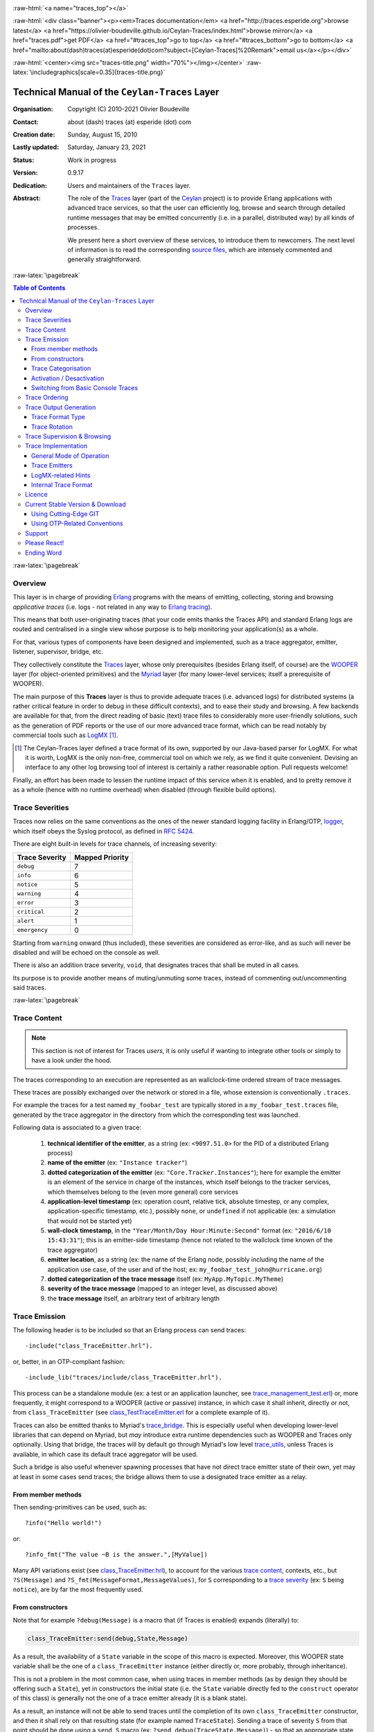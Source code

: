 .. _Top:


.. title:: Welcome to the Ceylan-Traces documentation

.. comment stylesheet specified through GNUmakefile


.. role:: raw-html(raw)
   :format: html

.. role:: raw-latex(raw)
   :format: latex

.. comment Would appear too late, can only be an be used only in preamble:
.. comment :raw-latex:`\usepackage{graphicx}`
.. comment As a result, in this document at least a '.. figure:: XXXX' must
.. exist, otherwise: 'Undefined control sequence \includegraphics.'.


:raw-html:`<a name="traces_top"></a>`

:raw-html:`<div class="banner"><p><em>Traces documentation</em> <a href="http://traces.esperide.org">browse latest</a> <a href="https://olivier-boudeville.github.io/Ceylan-Traces/index.html">browse mirror</a> <a href="traces.pdf">get PDF</a> <a href="#traces_top">go to top</a> <a href="#traces_bottom">go to bottom</a> <a href="mailto:about(dash)traces(at)esperide(dot)com?subject=[Ceylan-Traces]%20Remark">email us</a></p></div>`



:raw-html:`<center><img src="traces-title.png" width="70%"></img></center>`
:raw-latex:`\includegraphics[scale=0.35]{traces-title.png}`



===============================================
Technical Manual of the ``Ceylan-Traces`` Layer
===============================================


:Organisation: Copyright (C) 2010-2021 Olivier Boudeville
:Contact: about (dash) traces (at) esperide (dot) com
:Creation date: Sunday, August 15, 2010
:Lastly updated: Saturday, January 23, 2021
:Status: Work in progress
:Version: 0.9.17
:Dedication: Users and maintainers of the ``Traces`` layer.
:Abstract:

	The role of the `Traces <http://traces.esperide.org/>`_ layer (part of the `Ceylan <https://github.com/Olivier-Boudeville/Ceylan>`_ project) is to provide Erlang applications with advanced trace services, so that the user can efficiently log, browse and search through detailed runtime messages that may be emitted concurrently (i.e. in a parallel, distributed way) by all kinds of processes.

	We present here a short overview of these services, to introduce them to newcomers.
	The next level of information is to read the corresponding `source files <https://github.com/Olivier-Boudeville/Ceylan-Traces>`_, which are intensely commented and generally straightforward.


.. meta::
   :keywords: Traces, log, browse, emit, layer, generic, general-purpose, helper code, library, layer


:raw-latex:`\pagebreak`

.. contents:: Table of Contents
	:depth: 3


:raw-latex:`\pagebreak`

--------
Overview
--------

This layer is in charge of providing `Erlang <http://erlang.org>`_ programs with the means of emitting, collecting, storing and browsing *applicative traces* (i.e. logs - not related in any way to `Erlang tracing <https://erlang.org/doc/man/erlang.html#trace-3>`_).

This means that both user-originating traces (that your code emits thanks the Traces API) and standard Erlang logs are routed and centralised in a single view whose purpose is to help monitoring your application(s) as a whole.

For that, various types of components have been designed and implemented, such as a trace aggregator, emitter, listener, supervisor, bridge, etc.

They collectively constitute the `Traces <http://traces.esperide.org/>`_ layer, whose only prerequisites (besides Erlang itself, of course) are the `WOOPER <http://wooper.esperide.org/>`_ layer (for object-oriented primitives) and the `Myriad <http://myriad.esperide.org/>`_ layer (for many lower-level services; itself a prerequisite of WOOPER).

The main purpose of this **Traces** layer is thus to provide adequate traces (i.e. advanced logs) for distributed systems (a rather critical feature in order to debug in these difficult contexts), and to ease their study and browsing. A few backends are available for that, from the direct reading of basic (text) trace files to considerably more user-friendly solutions, such as the generation of PDF reports or the use of our more advanced trace format, which can be read notably by commercial tools such as `LogMX <http://www.logmx.com/>`_ [#]_.

.. [#] The Ceylan-Traces layer defined a trace format of its own, supported by our Java-based parser for LogMX. For what it is worth, LogMX is the only non-free, commercial tool on which we rely, as we find it quite convenient. Devising an interface to any other log browsing tool of interest is certainly a rather reasonable option. Pull requests welcome!

Finally, an effort has been made to lessen the runtime impact of this service when it is enabled, and to pretty remove it as a whole (hence with no runtime overhead) when disabled (through flexible build options).


.. _`trace levels`


.. _`trace severity`:

----------------
Trace Severities
----------------

Traces now relies on the same conventions as the ones of the newer standard logging facility in Erlang/OTP, `logger <https://erlang.org/doc/man/logger.html>`_, which itself obeys the Syslog protocol, as defined in `RFC 5424 <https://www.ietf.org/rfc/rfc5424.txt>`_.

There are eight built-in levels for trace channels, of increasing severity:

===================== ===============
Trace Severity        Mapped Priority
===================== ===============
``debug``             7
``info``              6
``notice``            5
``warning``           4
``error``             3
``critical``          2
``alert``             1
``emergency``         0
===================== ===============

Starting from ``warning`` onward (thus included), these severities are considered as error-like, and as such will never be disabled and will be echoed on the console as well.


There is also an addition trace severity, ``void``, that designates traces that shall be muted in all cases.

Its purpose is to provide another means of muting/unmuting some traces, instead of commenting out/uncommenting said traces.




:raw-latex:`\pagebreak`


.. _`trace content`:

-------------
Trace Content
-------------

.. Note:: This section is not of interest for Traces *users*, it is only useful if wanting to integrate other tools or simply to have a look under the hood.

The traces corresponding to an execution are represented as an wallclock-time ordered stream of trace messages.

These traces are possibly exchanged over the network or stored in a file, whose extension is conventionally ``.traces``.

For example the traces for a test named ``my_foobar_test`` are typically stored in a ``my_foobar_test.traces`` file, generated by the trace aggregator in the directory from which the corresponding test was launched.

Following data is associated to a given trace:

 #. **technical identifier of the emitter**, as a string (ex: ``<9097.51.0>`` for the PID of a distributed Erlang process)
 #. **name of the emitter** (ex: ``"Instance tracker"``)
 #. **dotted categorization of the emitter** (ex: ``"Core.Tracker.Instances"``); here for example the emitter is an element of the service in charge of the instances, which itself belongs to the tracker services, which themselves belong to the (even more general) core services
 #. **application-level timestamp** (ex: operation count, relative tick, absolute timestep, or any complex, application-specific timestamp, etc.), possibly ``none``, or ``undefined`` if not applicable (ex: a simulation that would not be started yet)
 #. **wall-clock timestamp**, in the ``"Year/Month/Day Hour:Minute:Second"`` format (ex: ``"2016/6/10 15:43:31"``); this is an emitter-side timestamp (hence not related to the wallclock time known of the trace aggregator)
 #. **emitter location**, as a string (ex: the name of the Erlang node, possibly including the name of the application use case, of the user and of the host; ex: ``my_foobar_test_john@hurricane.org``)
 #. **dotted categorization of the trace message** itself (ex: ``MyApp.MyTopic.MyTheme``)
 #. **severity of the trace message** (mapped to an integer level, as discussed above)
 #. the **trace message** itself, an arbitrary text of arbitrary length




--------------
Trace Emission
--------------

The following header is to be included so that an Erlang process can send traces::

 -include("class_TraceEmitter.hrl").

or, better, in an OTP-compliant fashion::

 -include_lib("traces/include/class_TraceEmitter.hrl").

This process can be a standalone module (ex: a test or an application launcher, see `trace_management_test.erl <https://github.com/Olivier-Boudeville/Ceylan-Traces/blob/master/test/trace_management_test.erl>`_) or, more frequently, it might correspond to a WOOPER (active or passive) instance, in which case it shall inherit, directly or not, from ``class_TraceEmitter`` (see `class_TestTraceEmitter.erl <https://github.com/Olivier-Boudeville/Ceylan-Traces/blob/master/test/class_TestTraceEmitter.erl>`_ for a complete example of it).


.. _`trace bridge`:

Traces can also be emitted thanks to Myriad's `trace_bridge <https://github.com/Olivier-Boudeville/Ceylan-Myriad/blob/master/src/utils/trace_bridge.erl>`_. This is especially useful when developing lower-level libraries that can depend on Myriad, but *may* introduce extra runtime dependencies such as WOOPER and Traces only optionally. Using that bridge, the traces will by default go through Myriad's low level `trace_utils <https://github.com/Olivier-Boudeville/Ceylan-Myriad/blob/master/src/utils/trace_utils.erl>`_, unless Traces is available, in which case its default trace aggregator will be used.

Such a bridge is also useful whenever spawning processes that have not direct trace emitter state of their own, yet may at least in some cases send traces; the bridge allows them to use a designated trace emitter as a relay.



From member methods
===================

Then sending-primitives can be used, such as::

  ?info("Hello world!")

or::

  ?info_fmt("The value ~B is the answer.",[MyValue])


Many API variations exist (see `class_TraceEmitter.hrl <https://github.com/Olivier-Boudeville/Ceylan-Traces/blob/master/include/class_TraceEmitter.hrl>`_), to account for the various `trace content`_, contexts, etc., but ``?S(Message)`` and ``?S_fmt(MessageFormat,MessageValues)``, for ``S`` corresponding to a `trace severity`_ (ex: ``S`` being ``notice``), are by far the most frequently used.



From constructors
=================


Note that for example ``?debug(Message)`` is a macro that (if Traces is enabled) expands (literally) to:

.. code:: erlang

  class_TraceEmitter:send(debug,State,Message)

As a result, the availability of a ``State`` variable in the scope of this macro is expected. Moreover, this WOOPER state variable shall be the one of a ``class_TraceEmitter`` instance (either directly or, more probably, through inheritance).

This is not a problem in the most common case, when using traces in member methods (as by design they should be offering such a ``State``), yet in constructors the initial state (i.e. the ``State`` variable directly fed to the ``construct`` operator of this class) is generally not the one of a trace emitter already (it is a blank state).

As a result, an instance will not be able to send traces until the completion of its own ``class_TraceEmitter`` constructor, and then it shall rely on that resulting state (for example named ``TraceState``). Sending a trace of severity ``S`` from that point should be done using a ``send_S`` macro (ex: ``?send_debug(TraceState,Message)``) - so that an appropriate state is used.

An example of some class ``Foobar`` inheriting directly from ``TraceEmitter`` will be clearer:

.. code:: erlang

   -module(class_Foobar).

   construct(State,TraceEmitterName) ->
	 TraceState = class_TraceEmitter:construct(State,TraceEmitterName),
	 % Cannot use here ?info("Hello!), as it would use 'State',
	 % which is not a trace emitter yet! So:
	 ?send_info(TraceState,"Hello!"),
	 [...]
	 FinalState.



Trace Categorisation
====================

In addition to browsing the produced traces per emitter, origin, theme, wallclock or applicative timestamps, etc. it is often useful to be able to sort them per **emitter categorisation**, such a categorisation allowing to encompass multiple emitter instances of multiple emitter types.

Categories are arbitrary, and are to be nested from the most general ones to the least (a bit like directories), knowing that subcategories are to be delimited by a dot character, like in: ``Art.Painting.Hopper``. As a consequence, any string can account for a category, keeping in mind dots have a specific meaning.

Hierarchical categorisation allows to select more easily a scope of interest for the traces to be browsed.

For example, should birds, cats and dogs be involved, introducing following emitter categorisations might be of help:

- ``Animals``
- ``Animals.Birds``
- ``Animals.Cats``
- ``Animals.Dogs``

If wanting all traces sent by all cats to be gathered in the ``Animals.Cats`` trace category, one shall introduce in ``class_Cat`` following define *before* the aforementioned ``class_TraceEmitter.hrl`` include:

.. code:: erlang

 -define(trace_emitter_categorization,"Animals.Cats").

and use it in the constructor like the following example, where ``class_Cat`` inherits directly from ``class_Creature`` [#]_ - supposingly itself a child class of ``class_TraceEmitter``:

.. [#] We chose on purpose, with ``class_Creature``, a classname that differs from ``class_Animal``, to better illustrate that trace categories can be freely specified.

.. code:: erlang

   -module(class_Cat).

   -define(trace_emitter_categorization,"Animals.Cats").
   -include("class_TraceEmitter.hrl").

   construct(State,TraceEmitterName) ->
	 TraceState = class_Creature:construct(State,
					?trace_categorize(TraceEmitterName)),
	 % Cannot use ?warning("Hello!), as it would use 'State',
	 % which is not a trace emitter yet! So:
	 ?send_warning(TraceState,"Cat on the loose!"),
	 [...]
	 FinalState.


Then all traces sent by all cats will be automatically registered with this trace emitter category.

The purpose of the ``trace_categorize`` macro used in the above example is to register the trace categorisation defined through the inheritance tree so that, right from the start, the most precise category is used for all emitted traces [#]_.

.. [#] Otherwise, should the various constructors involved declare their own categorisation (which is the general case) and send traces, creating a cat instance would result in having these traces sorted under different emitter categories (ex: the one declared by ``class_Creature``, then by ``class_Cat``, etc.). Tracking the messages emitted by a given instance would be made more difficult than needed, using this macro allows to have them gathered all in the most precise category from the start.




Activation / Desactivation
==========================

The trace macros used above can be fully toggled at build-time, on a per-module basis (if disabled, they incur zero runtime overhead, and no source change is required).

See the ``ENABLE_TRACES`` make variable in `GNUmakevars.inc <https://github.com/Olivier-Boudeville/Ceylan-Traces/blob/master/GNUmakevars.inc>`_ for that, and do not forget to recompile all classes and modules that shall observe this newer setting.

Note that an error-like `trace severity`_ will not be impacted by this setting, as such traces shall remain always available (never muted).

Doing so incurs a very low runtime overhead anyway (supposing of course that sending these failure-related messages happens rather infrequently), as the cost of a mostly idle trace aggregator (which is spawned in all cases) is mostly negligible - knowing that runtime resource consumption happens only when/if emitting actual traces.



Switching from Basic Console Traces
===================================

In some cases, it may be convenient to have first one's lower-level, debugging traces be directly output on the console.

Then, once the most basic bugs are fixed (ex: the program is not crashing anymore), the full power of this ``Traces`` layer can be best used, by switching the initial basic traces to the more advanced traces presented here.

To output (basic) console traces, one may use the `trace_utils <https://github.com/Olivier-Boudeville/Ceylan-Myriad/blob/master/src/utils/trace_utils.erl>`_ module of the ``Myriad`` layer. For example:

  ``trace_utils:debug_fmt("Hello world #~B",[2])``

Then switching to the more advanced traces discussed here is just a matter of replacing, for a given trace type ``T`` (ex: ``debug``), ``trace_utils:T`` with ``?T``, like in:

  ``?debug_fmt("Hello world #~B",[2])``

(with no further change in the trace parameters).


Yet now, as already mentioned, there is a better way of doing so (not requiring trace primitives to be changed once specified), through the use of the `trace_bridge <https://github.com/Olivier-Boudeville/Ceylan-Myriad/blob/master/src/utils/trace_bridge.erl>`_ module - which is also provided by the ``Myriad`` layer - instead.

It allows all Erlang code, including the one of lower-level libraries, to rely ultimately either on basic traces (i.e. the ones offered by Myriad in ``trace_utils``) or on more advanced ones (typically the ones discussed here, offered by Traces - or any other respecting the same conventions) transparently (i.e. with no further change, once the emitter process is registered).

See `trace_bridging_test.erl <https://github.com/Olivier-Boudeville/Ceylan-Traces/blob/master/test/trace_bridging_test.erl>`_ for an example of use thereof.


--------------
Trace Ordering
--------------

It should be noted that the ordering of the reported traces is the one seen by the trace aggregator, based on their receiving order by this process (not for example based on any sending order of the various emitters involved - there is hardly any distributed global time available anyway).

So, due to network and emitter latencies, it may happen (rather infrequently) that in a distributed setting a trace message associated to a cause ends up being listed, among the registered traces, *after* a trace message associated to a consequence thereof [#]_; nevertheless each trace includes a wall-clock timestamp corresponding to its sending (hence expressed according to the local time of its trace emitter).

.. [#] A total, reproducible order on the distributed traces could be implemented, yet its runtime synchronisation cost would be sufficiently high to have a far larger impact onto the executions that this trace system is to instrument than the current system (and such an impact would of course not be desirable).


-----------------------
Trace Output Generation
-----------------------


Trace Format Type
=================

Traces may be browsed thanks to either of the following supervision solutions (see ``class_TraceSupervisor.erl``):

- ``text_traces``, itself available in two variations:

  - ``text_only`` if wanting to have traces be directly written to disk as pure, yet human-readable, text
  - ``pdf``, if wanting to read finally the traces in a generated PDF file (hence the actual text includes a relevant mark-up, and as such is less readable directly before a PDF is generated out of it)

- ``advanced_traces``, for smarter log tools such as LogMX (the default), as discussed below



Trace Rotation
==============

Note also that trace rotation can be enabled: when requested, it is performed (in a synchronous or asynchronous manner, see the ``rotateTraceFile/1`` oneway and the ``rotateTraceFileSync/1`` request of the trace aggregator) unconditionally or based on a threshold in the size of the trace file (the default; see also the ``setMinimumTraceFileSizeForRotation/2`` oneway).

Such trace rotation is typically meant to be triggered by a scheduler, on a regular basis (doing so is more relevant than for example checking a criterion at each trace addition).

If the current trace file is ``my_file.traces``, its rotated version will be an XZ archive named for example ``my_file.traces.8.2021-1-17-at-22h-14m-00s.xz`` (the count, here ``8``, allows to keep track of a series of rotation archives, while the timestamp corresponds to the time at which the log rotation was done), located in the same directory.


----------------------------
Trace Supervision & Browsing
----------------------------

Indeed the tool that generally we use for trace browsing is `LogMX <http://www.logmx.com/>`_ (the only tool that we use that is not free software, as we find it convenient), which we integrated:

:raw-html:`<center><img src="logmx-interface.png" width="70%"></img></center>`
:raw-latex:`\includegraphics[scale=0.20]{logmx-interface.png}`


We implemented a Java-based parser of our trace format for LogMX (see ``CeylanTraceParser.java``):

:raw-html:`<center><img src="logmx-levels.png" width="70%"></img></center>`
:raw-latex:`\includegraphics[scale=0.28]{logmx-levels.png}`


Traces can be browsed with this tool:

- **live** (i.e. during the execution of the program), either from its start or upon connection to the instrumented program whilst it is already running [#]_ (see ``class_TraceListener.erl`` and ``trace_listening_test.erl``)
- **post mortem** (i.e. after the program terminated for any reason, based on the trace file that it left)

.. [#] In which case the trace supervisor will first receive, transactionally, a compressed version of all past traces; then all new ones will be sent to this new listener, resulting in no trace being possibly lost.

The trace supervision solution can be switched at compile time (see the ``TraceType`` defined in ``traces/include/traces.hrl``); the ``Traces`` layer shall then be rebuilt.



--------------------
Trace Implementation
--------------------


General Mode of Operation
=========================

All processes are able to emit traces, either by using standalone trace sending primitives (mostly for plain Erlang processes), or by inheriting from the ``TraceEmitter`` class, in the (general) case of `WOOPER <http://wooper.esperide.org>`_-based processes.

In the vast majority of cases, all these emitters send their traces to a single trace aggregator, in charge of collecting them and storing them on-disk (for most uses, their memory footprint would be quickly too large for RAM), according to an adequate trace format.

This trace format can be parsed by various trace supervisors, the most popular being `LogMX <http://www.logmx.com>`_.

Various measures have been taken in order to reduce the overhead induced by the overall trace system.

Notably normal traces (as opposed to error-like ones) are sent in a "fire and forget", non-blocking manner (thanks to oneways, which are not specifically acknowledged). The number of messages exchanged is thus reduced, at the cost of a lesser synchronization of the traces (i.e. there is no strong guarantee that the traces will be ultimately recorded and displayed in the order of their emission in wallclock-time, as they will be directly and sequentially stored in their actual order of receiving by the trace aggregator [#]_, an order that depends itself on the potentially varied network latencies experienced from the potential multiple sources to the trace aggregator).

.. [#] For example, if both the trace aggregator and a process B are running on the same host, and if a process A, running on another host, emits a trace then sends a message to B so that B sends in turn a trace, then the trace from  B *might* in some cases be received - and thus be listed - by the aggregator *before* the trace for A (it depends on the network congestion, relative scheduling of processes, etc.).



Trace Emitters
==============

When sending a trace, an emitter relies on its ``trace_timestamp`` attribute, and sends a (binarised) string representation thereof (obtained thanks to the ``~p`` quantifier of ``io:format/2`` ). This allows the trace subsystem to support all kinds of application-specific traces (ex: integers, floats, tuples, strings, etc.).



LogMX-related Hints
===================

One can find `here <https://github.com/Olivier-Boudeville/Ceylan-Traces/tree/master/conf/logmx>`_ various elements in order to better integrate LogMX (ex: parser, configuration files, etc.).

An important setting is how much memory (RAM) is allowed for that tool (see the ``MAX_MEMORY`` entry in `startup.conf <https://github.com/Olivier-Boudeville/Ceylan-Traces/blob/master/conf/logmx/startup.conf>`_).



Internal Trace Format
=====================

(for the most curious users)

Each trace line is a raw text (hence not a binary content) made of a series of predefined fields, separated by the pipe (``|``) delimiter character.

The text message included in a trace can contain any number of instances of this field delimiter.

Example of a raw trace line (end of lines added for readability)::

  <0.45.0>|I am a test emitter of traces|TraceEmitter.Test|none|
  2016/6/13 14:21:16|trace_management_run-paul@hurricane.foobar.org|
  MyTest.SomeCategory|6|Hello debug world!

or::

  <9097.51.0>|Instance tracker|Core.Tracker.Instances|14875|
  2016/6/10 15:43:31|My_application_case-john@hurricane.foobar.org|
  Execution.Uncategorized|4|Creating a new root instance tracker
  whose troubleshooting mode is enabled.




:raw-latex:`\pagebreak`


.. _`free software`:


-------
Licence
-------

Ceylan-Traces is licensed by its author (Olivier Boudeville) under a disjunctive tri-license giving you the choice of one of the three following sets of free software/open source licensing terms:

- `Mozilla Public License <http://www.mozilla.org/MPL/MPL-1.1.html>`_ (MPL), version 1.1 or later (very close to the former `Erlang Public License <http://www.erlang.org/EPLICENSE>`_, except aspects regarding Ericsson and/or the Swedish law)

- `GNU General Public License <http://www.gnu.org/licenses/gpl-3.0.html>`_ (GPL), version 3.0 or later

- `GNU Lesser General Public License <http://www.gnu.org/licenses/lgpl.html>`_ (LGPL), version 3.0 or later


This allows the use of the Traces code in as wide a variety of software projects as possible, while still maintaining copyleft on this code.

Being triple-licensed means that someone (the licensee) who modifies and/or distributes it can choose which of the available sets of licence terms he/she is operating under.

We hope that enhancements will be back-contributed (ex: thanks to pull requests), so that everyone will be able to benefit from them.




---------------------------------
Current Stable Version & Download
---------------------------------

As mentioned, the single, direct prerequisite of `Ceylan-Traces <https://github.com/Olivier-Boudeville/Ceylan-Traces>`_ is `Ceylan-WOOPER <https://github.com/Olivier-Boudeville/Ceylan-WOOPER>`_, which implies in turn `Ceylan-Myriad <https://github.com/Olivier-Boudeville/Ceylan-Myriad>`_ and `Erlang <http://erlang.org>`_.

We prefer using GNU/Linux, sticking to the latest stable release of Erlang, and building it from sources, thanks to GNU ``make``.

Refer to the corresponding `Myriad prerequisite section <http://myriad.esperide.org#prerequisites>`_  for more precise guidelines, knowing that Ceylan-Traces does not need any module with conditional support such as ``crypto`` or ``wx``.




Using Cutting-Edge GIT
======================

This is the installation method that we use and recommend; the Traces ``master`` branch is meant to stick to the latest stable version: we try to ensure that this main line always stays functional (sorry for the pun). Evolutions are to take place in feature branches and to be merged only when ready.

Once Erlang is available, it should be just a matter of executing:

.. code:: bash

 $ git clone https://github.com/Olivier-Boudeville/Ceylan-Myriad myriad
 $ cd myriad && make all && cd ..

 $ git clone https://github.com/Olivier-Boudeville/Ceylan-WOOPER wooper
 $ cd wooper && make all && cd ..

 $ git clone https://github.com/Olivier-Boudeville/Ceylan-Traces traces
 $ cd traces && make all


Running a corresponding test just then boils down to:

.. code:: bash

 $ cd test && make trace_management_run CMD_LINE_OPT="--batch"


Should LogMX be installed and available in the PATH, the test may simply become:

.. code:: bash

 $ make trace_management_run


:raw-html:`<a name="otp"></a>`

.. _`otp-build`:

Using OTP-Related Conventions
=============================


Build-time Conventions
----------------------

As discussed in these sections of `Myriad <http://myriad.esperide.org/myriad.html#otp>`_ and `WOOPER <http://wooper.esperide.org/index.html#otp>`_, we added the (optional) possibility of generating a Traces *OTP application* out of the build tree, ready to be integrated into an *(OTP) release*. For that we rely on `rebar3 <https://www.rebar3.org/>`_, `relx <https://github.com/erlware/relx>`_ and `hex <https://hex.pm/>`_.

Unlike Myriad (which is an OTP *library* application), Traces is (like WOOPER) an OTP *active* application, meaning the reliance on an application that can be started/stopped (``traces_app``) and on a root supervisor (``traces_sup``); unlike WOOPER this time - whose main server (the class manager) is a ``gen_server`` - Traces relies on a trace aggregator that is a background server process yet that does not implement the ``gen_server`` behaviour but the `supervisor_bridge <http://erlang.org/doc/man/supervisor_bridge.html>`_ one: the trace aggregator is indeed `a WOOPER instance <http://wooper.esperide.org/index.html#otp_for_instances>`_.

As for Myriad and WOOPER, most versions of Traces are also published as `Hex packages <https://hex.pm/packages/traces>`_.

For more details, one may have a look at:

- `rebar.config.template <https://github.com/Olivier-Boudeville/Ceylan-Traces/blob/master/conf/rebar.config.template>`_, the general rebar configuration file used when generating the Traces OTP application and release (implying the automatic management of Myriad and WOOPER)
- `rebar-for-hex.config.template <https://github.com/Olivier-Boudeville/Ceylan-Traces/blob/master/conf/rebar-for-hex.config.template>`_, to generate a corresponding Hex package for Traces (whose structure and conventions is quite different from the previous OTP elements)
- `rebar-for-testing.config.template <https://github.com/Olivier-Boudeville/Ceylan-Traces/blob/master/conf/rebar-for-testing.config.template>`_, the simplest test of the previous Hex package: an empty rebar project having for sole dependency that Hex package

One may run ``make create-traces-checkout`` in order to create, based on our conventions, a suitable ``_checkouts`` directory so that rebar3 can directly take into account local, directly available (in-development) dependencies (here, Myriad and WOOPER).


Compile-time Conventions
------------------------

To see a full example of Ceylan-Traces use in an OTP context, one may refer to the `US-Common <https://github.com/Olivier-Boudeville/us-common>`_ project.

This includes the `us_common_otp_application_test.erl <https://github.com/Olivier-Boudeville/us-common/blob/master/test/us_common_otp_application_test.erl>`_ test, a way of testing a Traces-using OTP application (here, US-Common) outside of any OTP release.


Runtime Conventions
-------------------

Whether or not a graphical trace supervisor is launched depends on the batch mode, which can be set through the ``is_batch`` key in the ``traces`` section of the release's ``sys.config`` file.

We found convenient to define alternatively a shell environment variable (possibly named ``BATCH``), and whose value can be ``CMD_LINE_OPT="--batch"``, for an easier switch from the command-line.

Then, for example for a test module defined in ``foobar_test.erl``, running from the command-line ``make foobar_run`` will result in the trace supervisor (typically LogMX) to be spawned, whereas ``make foobar_run $BATCH`` will not (i.e. the traces will be emitted and collected as usual, but will not be specifically supervised graphically).



-------
Support
-------

Bugs, questions, remarks, patches, requests for enhancements, etc. are to be reported to the `project interface <https://github.com/Olivier-Boudeville/Ceylan-Traces>`_ (typically `issues <https://github.com/Olivier-Boudeville/Ceylan-Traces/issues>`_) or directly at the email address mentioned at the beginning of this document.




-------------
Please React!
-------------

If you have information more detailed or more recent than those presented in this document, if you noticed errors, neglects or points insufficiently discussed, drop us a line! (for that, follow the Support_ guidelines).



-----------
Ending Word
-----------

Have fun with Ceylan-Traces!

.. comment Mostly added to ensure there is at least one figure directive,
.. otherwise the LateX graphic support will not be included:

.. figure:: traces-title.png
   :alt: Traces logo
   :width: 35%
   :align: center

:raw-html:`<a name="traces_bottom"></a>`

